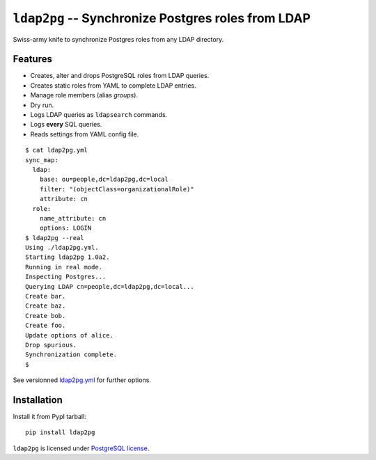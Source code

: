 =====================================================
 ``ldap2pg`` -- Synchronize Postgres roles from LDAP
=====================================================

| |CircleCI| |Codecov|

Swiss-army knife to synchronize Postgres roles from any LDAP directory.

Features
========

- Creates, alter and drops PostgreSQL roles from LDAP queries.
- Creates static roles from YAML to complete LDAP entries.
- Manage role members (alias *groups*).
- Dry run.
- Logs LDAP queries as ``ldapsearch`` commands.
- Logs **every** SQL queries.
- Reads settings from YAML config file.

::

    $ cat ldap2pg.yml
    sync_map:
      ldap:
        base: ou=people,dc=ldap2pg,dc=local
        filter: "(objectClass=organizationalRole)"
        attribute: cn
      role:
        name_attribute: cn
        options: LOGIN
    $ ldap2pg --real
    Using ./ldap2pg.yml.
    Starting ldap2pg 1.0a2.
    Running in real mode.
    Inspecting Postgres...
    Querying LDAP cn=people,dc=ldap2pg,dc=local...
    Create bar.
    Create baz.
    Create bob.
    Create foo.
    Update options of alice.
    Drop spurious.
    Synchronization complete.
    $

See versionned `ldap2pg.yml
<https://github.com/dalibo/ldap2pg/blob/master/ldap2pg.yml>`_ for further
options.


Installation
============

Install it from PypI tarball::

    pip install ldap2pg


``ldap2pg`` is licensed under `PostgreSQL license
<https://opensource.org/licenses/postgresql>`_.

.. |Codecov| image:: https://codecov.io/gh/dalibo/ldap2pg/branch/master/graph/badge.svg
   :target: https://codecov.io/gh/dalibo/ldap2pg
   :alt: Code coverage report

.. |CircleCI| image:: https://circleci.com/gh/dalibo/ldap2pg.svg?style=svg
   :target: https://circleci.com/gh/dalibo/ldap2pg
   :alt: Continuous Integration report


